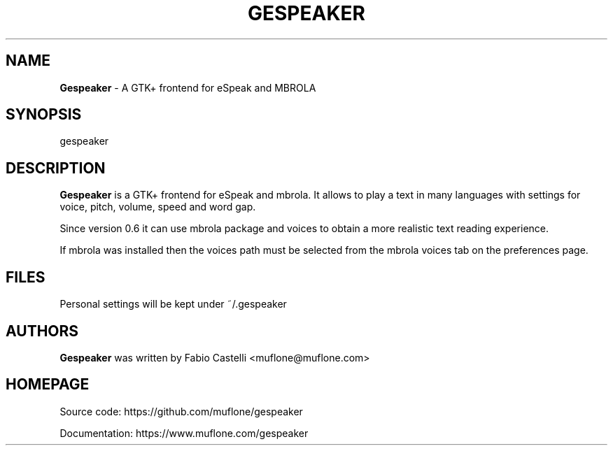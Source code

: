 .\" $Id: gespeaker.1 2.0 2021-05-09 20:50 muflone $
.\"
.\" Copyright (c) 2009-2021 Fabio Castelli (Muflone)

.TH GESPEAKER "1" "May 09, 2021"

.SH NAME
.B Gespeaker
\- A GTK+ frontend for eSpeak and MBROLA

.SH SYNOPSIS
gespeaker

.SH DESCRIPTION
.PP
.B Gespeaker
is a GTK+ frontend for eSpeak and mbrola.
It allows to play a text in many languages with settings  for voice, pitch,
volume, speed and word gap.

.PP
Since version 0.6 it can use mbrola package and voices to
obtain a more realistic text reading experience.

.PP
If mbrola was installed then the voices path must be selected from the mbrola 
voices tab on the preferences page.

.SH FILES
Personal settings will be kept under ~/.gespeaker

.SH AUTHORS
.B Gespeaker
was written by Fabio Castelli <muflone@muflone.com>

.SH HOMEPAGE
Source code: https://github.com/muflone/gespeaker

Documentation: https://www.muflone.com/gespeaker

